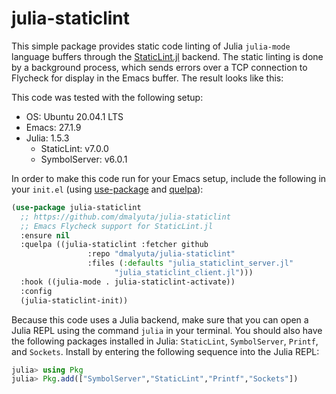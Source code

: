 * julia-staticlint

This simple package provides static code linting of Julia ~julia-mode~ language
buffers through the [[https://github.com/julia-vscode/StaticLint.jl][StaticLint.jl]] backend. The static linting is done by a
background process, which sends errors over a TCP connection to Flycheck for
display in the Emacs buffer. The result looks like this:

#+HTML: <p align="center"><img src="./demo.png" /></p>

This code was tested with the following setup:

- OS: Ubuntu 20.04.1 LTS
- Emacs: 27.1.9
- Julia: 1.5.3
  - StaticLint: v7.0.0
  - SymbolServer: v6.0.1

In order to make this code run for your Emacs setup, include the following in
your ~init.el~ (using [[https://github.com/jwiegley/use-package][use-package]] and [[https://github.com/quelpa/quelpa][quelpa]]):

#+begin_src emacs-lisp
  (use-package julia-staticlint
    ;; https://github.com/dmalyuta/julia-staticlint
    ;; Emacs Flycheck support for StaticLint.jl
    :ensure nil
    :quelpa ((julia-staticlint :fetcher github
			       :repo "dmalyuta/julia-staticlint"
			       :files (:defaults "julia_staticlint_server.jl"
						 "julia_staticlint_client.jl")))
    :hook ((julia-mode . julia-staticlint-activate))
    :config
    (julia-staticlint-init))
#+end_src

Because this code uses a Julia backend, make sure that you can open a Julia
REPL using the command ~julia~ in your terminal. You should also have the
following packages installed in Julia: ~StaticLint~, ~SymbolServer~, ~Printf~,
and ~Sockets~. Install by entering the following sequence into the Julia REPL:

#+begin_src julia
julia> using Pkg
julia> Pkg.add(["SymbolServer","StaticLint","Printf","Sockets"])
#+end_src
